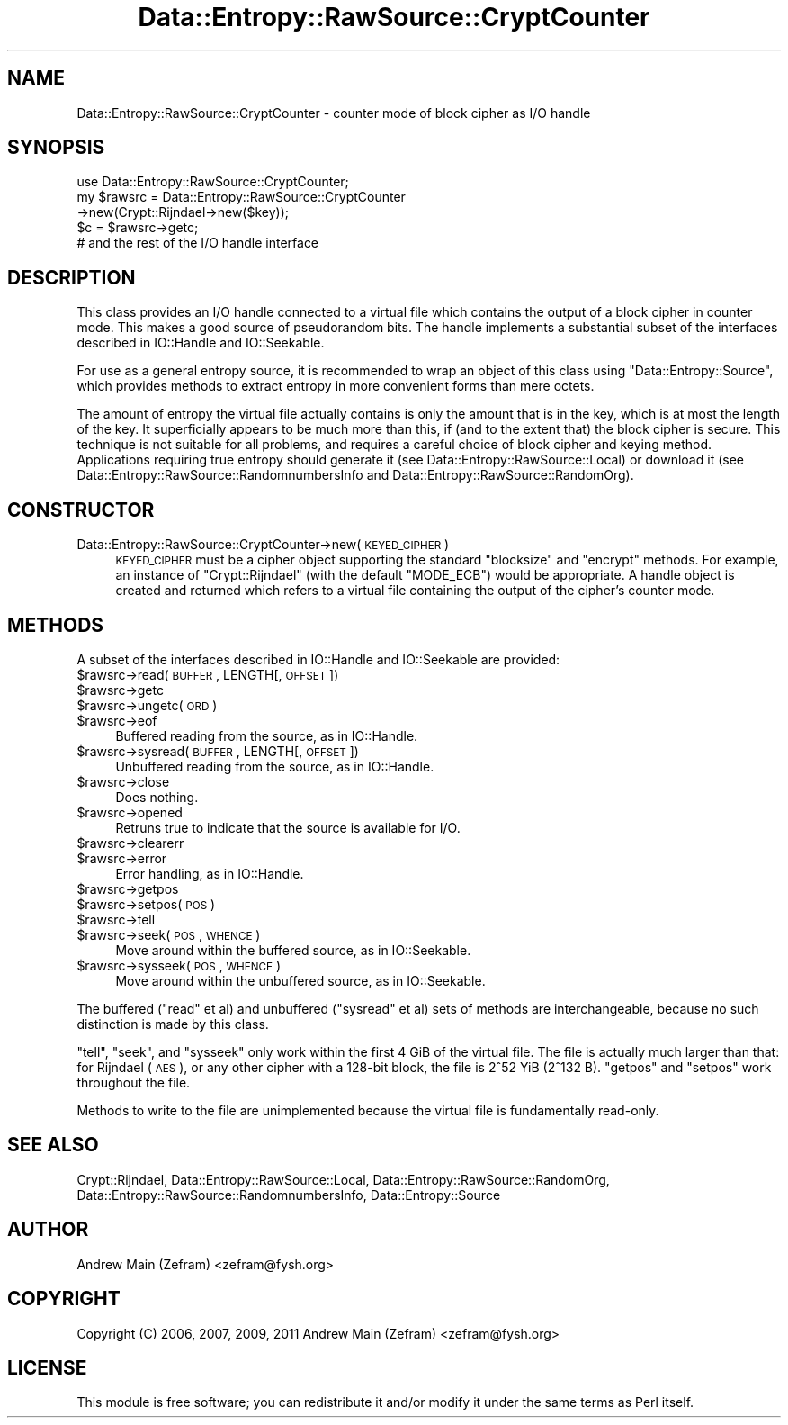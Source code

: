 .\" Automatically generated by Pod::Man 2.23 (Pod::Simple 3.14)
.\"
.\" Standard preamble:
.\" ========================================================================
.de Sp \" Vertical space (when we can't use .PP)
.if t .sp .5v
.if n .sp
..
.de Vb \" Begin verbatim text
.ft CW
.nf
.ne \\$1
..
.de Ve \" End verbatim text
.ft R
.fi
..
.\" Set up some character translations and predefined strings.  \*(-- will
.\" give an unbreakable dash, \*(PI will give pi, \*(L" will give a left
.\" double quote, and \*(R" will give a right double quote.  \*(C+ will
.\" give a nicer C++.  Capital omega is used to do unbreakable dashes and
.\" therefore won't be available.  \*(C` and \*(C' expand to `' in nroff,
.\" nothing in troff, for use with C<>.
.tr \(*W-
.ds C+ C\v'-.1v'\h'-1p'\s-2+\h'-1p'+\s0\v'.1v'\h'-1p'
.ie n \{\
.    ds -- \(*W-
.    ds PI pi
.    if (\n(.H=4u)&(1m=24u) .ds -- \(*W\h'-12u'\(*W\h'-12u'-\" diablo 10 pitch
.    if (\n(.H=4u)&(1m=20u) .ds -- \(*W\h'-12u'\(*W\h'-8u'-\"  diablo 12 pitch
.    ds L" ""
.    ds R" ""
.    ds C` ""
.    ds C' ""
'br\}
.el\{\
.    ds -- \|\(em\|
.    ds PI \(*p
.    ds L" ``
.    ds R" ''
'br\}
.\"
.\" Escape single quotes in literal strings from groff's Unicode transform.
.ie \n(.g .ds Aq \(aq
.el       .ds Aq '
.\"
.\" If the F register is turned on, we'll generate index entries on stderr for
.\" titles (.TH), headers (.SH), subsections (.SS), items (.Ip), and index
.\" entries marked with X<> in POD.  Of course, you'll have to process the
.\" output yourself in some meaningful fashion.
.ie \nF \{\
.    de IX
.    tm Index:\\$1\t\\n%\t"\\$2"
..
.    nr % 0
.    rr F
.\}
.el \{\
.    de IX
..
.\}
.\"
.\" Accent mark definitions (@(#)ms.acc 1.5 88/02/08 SMI; from UCB 4.2).
.\" Fear.  Run.  Save yourself.  No user-serviceable parts.
.    \" fudge factors for nroff and troff
.if n \{\
.    ds #H 0
.    ds #V .8m
.    ds #F .3m
.    ds #[ \f1
.    ds #] \fP
.\}
.if t \{\
.    ds #H ((1u-(\\\\n(.fu%2u))*.13m)
.    ds #V .6m
.    ds #F 0
.    ds #[ \&
.    ds #] \&
.\}
.    \" simple accents for nroff and troff
.if n \{\
.    ds ' \&
.    ds ` \&
.    ds ^ \&
.    ds , \&
.    ds ~ ~
.    ds /
.\}
.if t \{\
.    ds ' \\k:\h'-(\\n(.wu*8/10-\*(#H)'\'\h"|\\n:u"
.    ds ` \\k:\h'-(\\n(.wu*8/10-\*(#H)'\`\h'|\\n:u'
.    ds ^ \\k:\h'-(\\n(.wu*10/11-\*(#H)'^\h'|\\n:u'
.    ds , \\k:\h'-(\\n(.wu*8/10)',\h'|\\n:u'
.    ds ~ \\k:\h'-(\\n(.wu-\*(#H-.1m)'~\h'|\\n:u'
.    ds / \\k:\h'-(\\n(.wu*8/10-\*(#H)'\z\(sl\h'|\\n:u'
.\}
.    \" troff and (daisy-wheel) nroff accents
.ds : \\k:\h'-(\\n(.wu*8/10-\*(#H+.1m+\*(#F)'\v'-\*(#V'\z.\h'.2m+\*(#F'.\h'|\\n:u'\v'\*(#V'
.ds 8 \h'\*(#H'\(*b\h'-\*(#H'
.ds o \\k:\h'-(\\n(.wu+\w'\(de'u-\*(#H)/2u'\v'-.3n'\*(#[\z\(de\v'.3n'\h'|\\n:u'\*(#]
.ds d- \h'\*(#H'\(pd\h'-\w'~'u'\v'-.25m'\f2\(hy\fP\v'.25m'\h'-\*(#H'
.ds D- D\\k:\h'-\w'D'u'\v'-.11m'\z\(hy\v'.11m'\h'|\\n:u'
.ds th \*(#[\v'.3m'\s+1I\s-1\v'-.3m'\h'-(\w'I'u*2/3)'\s-1o\s+1\*(#]
.ds Th \*(#[\s+2I\s-2\h'-\w'I'u*3/5'\v'-.3m'o\v'.3m'\*(#]
.ds ae a\h'-(\w'a'u*4/10)'e
.ds Ae A\h'-(\w'A'u*4/10)'E
.    \" corrections for vroff
.if v .ds ~ \\k:\h'-(\\n(.wu*9/10-\*(#H)'\s-2\u~\d\s+2\h'|\\n:u'
.if v .ds ^ \\k:\h'-(\\n(.wu*10/11-\*(#H)'\v'-.4m'^\v'.4m'\h'|\\n:u'
.    \" for low resolution devices (crt and lpr)
.if \n(.H>23 .if \n(.V>19 \
\{\
.    ds : e
.    ds 8 ss
.    ds o a
.    ds d- d\h'-1'\(ga
.    ds D- D\h'-1'\(hy
.    ds th \o'bp'
.    ds Th \o'LP'
.    ds ae ae
.    ds Ae AE
.\}
.rm #[ #] #H #V #F C
.\" ========================================================================
.\"
.IX Title "Data::Entropy::RawSource::CryptCounter 3"
.TH Data::Entropy::RawSource::CryptCounter 3 "2013-11-28" "perl v5.12.3" "User Contributed Perl Documentation"
.\" For nroff, turn off justification.  Always turn off hyphenation; it makes
.\" way too many mistakes in technical documents.
.if n .ad l
.nh
.SH "NAME"
Data::Entropy::RawSource::CryptCounter \- counter mode of block cipher
as I/O handle
.SH "SYNOPSIS"
.IX Header "SYNOPSIS"
.Vb 1
\&        use Data::Entropy::RawSource::CryptCounter;
\&
\&        my $rawsrc = Data::Entropy::RawSource::CryptCounter
\&                        \->new(Crypt::Rijndael\->new($key));
\&
\&        $c = $rawsrc\->getc;
\&        # and the rest of the I/O handle interface
.Ve
.SH "DESCRIPTION"
.IX Header "DESCRIPTION"
This class provides an I/O handle connected to a virtual file which
contains the output of a block cipher in counter mode.  This makes a
good source of pseudorandom bits.  The handle implements a substantial
subset of the interfaces described in IO::Handle and IO::Seekable.
.PP
For use as a general entropy source, it is recommended to wrap an object
of this class using \f(CW\*(C`Data::Entropy::Source\*(C'\fR, which provides methods to
extract entropy in more convenient forms than mere octets.
.PP
The amount of entropy the virtual file actually contains is only the
amount that is in the key, which is at most the length of the key.
It superficially appears to be much more than this, if (and to the
extent that) the block cipher is secure.  This technique is not
suitable for all problems, and requires a careful choice of block
cipher and keying method.  Applications requiring true entropy
should generate it (see Data::Entropy::RawSource::Local) or
download it (see Data::Entropy::RawSource::RandomnumbersInfo and
Data::Entropy::RawSource::RandomOrg).
.SH "CONSTRUCTOR"
.IX Header "CONSTRUCTOR"
.IP "Data::Entropy::RawSource::CryptCounter\->new(\s-1KEYED_CIPHER\s0)" 4
.IX Item "Data::Entropy::RawSource::CryptCounter->new(KEYED_CIPHER)"
\&\s-1KEYED_CIPHER\s0 must be a cipher object supporting the standard \f(CW\*(C`blocksize\*(C'\fR
and \f(CW\*(C`encrypt\*(C'\fR methods.  For example, an instance of \f(CW\*(C`Crypt::Rijndael\*(C'\fR
(with the default \f(CW\*(C`MODE_ECB\*(C'\fR) would be appropriate.  A handle object
is created and returned which refers to a virtual file containing the
output of the cipher's counter mode.
.SH "METHODS"
.IX Header "METHODS"
A subset of the interfaces described in IO::Handle and IO::Seekable
are provided:
.ie n .IP "$rawsrc\->read(\s-1BUFFER\s0, LENGTH[, \s-1OFFSET\s0])" 4
.el .IP "\f(CW$rawsrc\fR\->read(\s-1BUFFER\s0, LENGTH[, \s-1OFFSET\s0])" 4
.IX Item "$rawsrc->read(BUFFER, LENGTH[, OFFSET])"
.PD 0
.ie n .IP "$rawsrc\->getc" 4
.el .IP "\f(CW$rawsrc\fR\->getc" 4
.IX Item "$rawsrc->getc"
.ie n .IP "$rawsrc\->ungetc(\s-1ORD\s0)" 4
.el .IP "\f(CW$rawsrc\fR\->ungetc(\s-1ORD\s0)" 4
.IX Item "$rawsrc->ungetc(ORD)"
.ie n .IP "$rawsrc\->eof" 4
.el .IP "\f(CW$rawsrc\fR\->eof" 4
.IX Item "$rawsrc->eof"
.PD
Buffered reading from the source, as in IO::Handle.
.ie n .IP "$rawsrc\->sysread(\s-1BUFFER\s0, LENGTH[, \s-1OFFSET\s0])" 4
.el .IP "\f(CW$rawsrc\fR\->sysread(\s-1BUFFER\s0, LENGTH[, \s-1OFFSET\s0])" 4
.IX Item "$rawsrc->sysread(BUFFER, LENGTH[, OFFSET])"
Unbuffered reading from the source, as in IO::Handle.
.ie n .IP "$rawsrc\->close" 4
.el .IP "\f(CW$rawsrc\fR\->close" 4
.IX Item "$rawsrc->close"
Does nothing.
.ie n .IP "$rawsrc\->opened" 4
.el .IP "\f(CW$rawsrc\fR\->opened" 4
.IX Item "$rawsrc->opened"
Retruns true to indicate that the source is available for I/O.
.ie n .IP "$rawsrc\->clearerr" 4
.el .IP "\f(CW$rawsrc\fR\->clearerr" 4
.IX Item "$rawsrc->clearerr"
.PD 0
.ie n .IP "$rawsrc\->error" 4
.el .IP "\f(CW$rawsrc\fR\->error" 4
.IX Item "$rawsrc->error"
.PD
Error handling, as in IO::Handle.
.ie n .IP "$rawsrc\->getpos" 4
.el .IP "\f(CW$rawsrc\fR\->getpos" 4
.IX Item "$rawsrc->getpos"
.PD 0
.ie n .IP "$rawsrc\->setpos(\s-1POS\s0)" 4
.el .IP "\f(CW$rawsrc\fR\->setpos(\s-1POS\s0)" 4
.IX Item "$rawsrc->setpos(POS)"
.ie n .IP "$rawsrc\->tell" 4
.el .IP "\f(CW$rawsrc\fR\->tell" 4
.IX Item "$rawsrc->tell"
.ie n .IP "$rawsrc\->seek(\s-1POS\s0, \s-1WHENCE\s0)" 4
.el .IP "\f(CW$rawsrc\fR\->seek(\s-1POS\s0, \s-1WHENCE\s0)" 4
.IX Item "$rawsrc->seek(POS, WHENCE)"
.PD
Move around within the buffered source, as in IO::Seekable.
.ie n .IP "$rawsrc\->sysseek(\s-1POS\s0, \s-1WHENCE\s0)" 4
.el .IP "\f(CW$rawsrc\fR\->sysseek(\s-1POS\s0, \s-1WHENCE\s0)" 4
.IX Item "$rawsrc->sysseek(POS, WHENCE)"
Move around within the unbuffered source, as in IO::Seekable.
.PP
The buffered (\f(CW\*(C`read\*(C'\fR et al) and unbuffered (\f(CW\*(C`sysread\*(C'\fR et al) sets
of methods are interchangeable, because no such distinction is made by
this class.
.PP
\&\f(CW\*(C`tell\*(C'\fR, \f(CW\*(C`seek\*(C'\fR, and \f(CW\*(C`sysseek\*(C'\fR only work within the first 4 GiB of the
virtual file.  The file is actually much larger than that: for Rijndael
(\s-1AES\s0), or any other cipher with a 128\-bit block, the file is 2^52 YiB
(2^132 B).  \f(CW\*(C`getpos\*(C'\fR and \f(CW\*(C`setpos\*(C'\fR work throughout the file.
.PP
Methods to write to the file are unimplemented because the virtual file
is fundamentally read-only.
.SH "SEE ALSO"
.IX Header "SEE ALSO"
Crypt::Rijndael,
Data::Entropy::RawSource::Local,
Data::Entropy::RawSource::RandomOrg,
Data::Entropy::RawSource::RandomnumbersInfo,
Data::Entropy::Source
.SH "AUTHOR"
.IX Header "AUTHOR"
Andrew Main (Zefram) <zefram@fysh.org>
.SH "COPYRIGHT"
.IX Header "COPYRIGHT"
Copyright (C) 2006, 2007, 2009, 2011
Andrew Main (Zefram) <zefram@fysh.org>
.SH "LICENSE"
.IX Header "LICENSE"
This module is free software; you can redistribute it and/or modify it
under the same terms as Perl itself.
